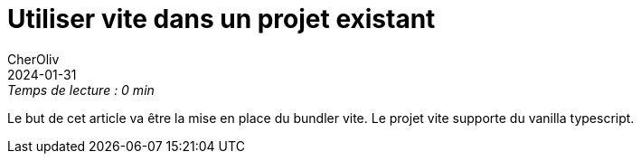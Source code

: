 = Utiliser vite dans un projet existant
CherOliv
2024-01-31
:jbake-title: Utiliser vite dans un projet existant
:jbake-type: post
:jbake-tags: vite, ts, webdev, html, css, tailwindcss
:jbake-status: draft
:jbake-date: 2024-01-31
:summary: Utiliser vite.js dans un projet typescript existant.

._Temps de lecture : 0 min_

Le but de cet article va être la mise en place du bundler vite. Le projet vite supporte du vanilla typescript.
